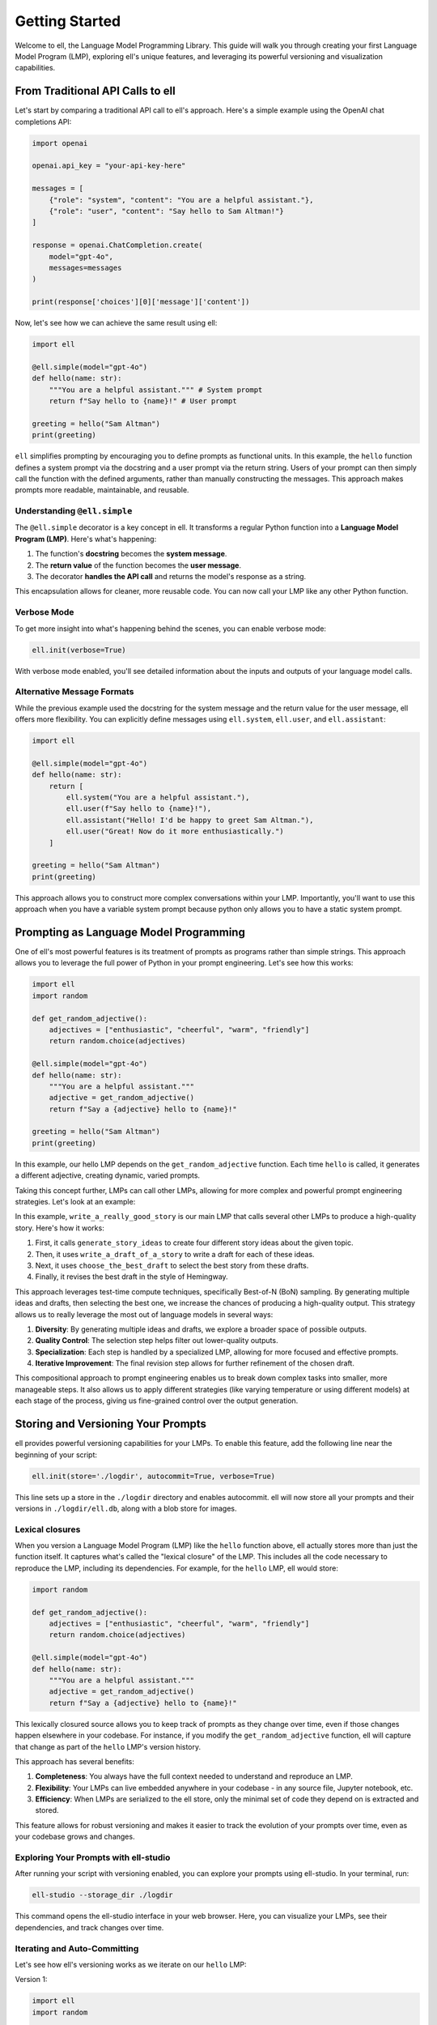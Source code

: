 ===============
Getting Started
===============

Welcome to ell, the Language Model Programming Library. This guide will walk you through creating your first Language Model Program (LMP), exploring ell's unique features, and leveraging its powerful versioning and visualization capabilities.

From Traditional API Calls to ell
---------------------------------

Let's start by comparing a traditional API call to ell's approach. Here's a simple example using the OpenAI chat completions API:

.. code-block:: python

    import openai

    openai.api_key = "your-api-key-here"

    messages = [
        {"role": "system", "content": "You are a helpful assistant."},
        {"role": "user", "content": "Say hello to Sam Altman!"}
    ]

    response = openai.ChatCompletion.create(
        model="gpt-4o",
        messages=messages
    )

    print(response['choices'][0]['message']['content'])

Now, let's see how we can achieve the same result using ell:

.. code-block:: python

    import ell

    @ell.simple(model="gpt-4o")
    def hello(name: str):
        """You are a helpful assistant.""" # System prompt
        return f"Say hello to {name}!" # User prompt    

    greeting = hello("Sam Altman")
    print(greeting)

``ell`` simplifies prompting by encouraging you to define prompts as functional units. In this example, the ``hello`` function defines a system prompt via the docstring and a user prompt via the return string. Users of your prompt can then simply call the function with the defined arguments, rather than manually constructing the messages. This approach makes prompts more readable, maintainable, and reusable.



Understanding ``@ell.simple``
^^^^^^^^^^^^^^^^^^^^^^^^^^^^^^

The ``@ell.simple`` decorator is a key concept in ell. It transforms a regular Python function into a **Language Model Program (LMP)**. Here's what's happening:

1. The function's **docstring** becomes the **system message**.
2. The **return value** of the function becomes the **user message**.
3. The decorator **handles the API call** and returns the model's response as a string.

This encapsulation allows for cleaner, more reusable code. You can now call your LMP like any other Python function.



Verbose Mode
^^^^^^^^^^^^^

To get more insight into what's happening behind the scenes, you can enable verbose mode:

.. code-block:: python

    ell.init(verbose=True)

With verbose mode enabled, you'll see detailed information about the inputs and outputs of your language model calls.


.. image:: _static/gif1.webp
   :alt: ell demonstration
   :class: rounded-image invertible-image
   :width: 100%



Alternative Message Formats
^^^^^^^^^^^^^^^^^^^^^^^^^^^^^

While the previous example used the docstring for the system message and the return value for the user message, ell offers more flexibility. You can explicitly define messages using ``ell.system``, ``ell.user``, and ``ell.assistant``:

.. code-block:: python

    import ell

    @ell.simple(model="gpt-4o")
    def hello(name: str):
        return [
            ell.system("You are a helpful assistant."),
            ell.user(f"Say hello to {name}!"),
            ell.assistant("Hello! I'd be happy to greet Sam Altman."),
            ell.user("Great! Now do it more enthusiastically.")
        ]

    greeting = hello("Sam Altman")
    print(greeting)

This approach allows you to construct more complex conversations within your LMP. Importantly, you'll want to use this approach when you have a variable system prompt because python only allows you to have a static system prompt.

Prompting as Language Model Programming
----------------------------------------

One of ell's most powerful features is its treatment of prompts as programs rather than simple strings. This approach allows you to leverage the full power of Python in your prompt engineering. Let's see how this works:

.. code-block:: python

    import ell
    import random

    def get_random_adjective():
        adjectives = ["enthusiastic", "cheerful", "warm", "friendly"]
        return random.choice(adjectives)

    @ell.simple(model="gpt-4o")
    def hello(name: str):
        """You are a helpful assistant."""
        adjective = get_random_adjective()
        return f"Say a {adjective} hello to {name}!"

    greeting = hello("Sam Altman")
    print(greeting)

In this example, our hello LMP depends on the ``get_random_adjective`` function. Each time ``hello`` is called, it generates a different adjective, creating dynamic, varied prompts.


Taking this concept further, LMPs can call other LMPs, allowing for more complex and powerful prompt engineering strategies. Let's look at an example:


.. image:: _static/compositionality.webp
   :alt: ell demonstration
   :class: rounded-image invertible-image
   :width: 100%



.. code-block:: python
    import ell
    from typing import List

    ell.init(verbose=True)


    @ell.simple(model="gpt-4o-mini", temperature=1.0)
    def generate_story_ideas(about : str):
        """You are an expert story ideator. Only answer in a single sentence."""
        return f"Generate a story idea about {about}."

    @ell.simple(model="gpt-4o-mini", temperature=1.0)
    def write_a_draft_of_a_story(idea : str):
        """You are an adept story writer. The story should only be 3 paragraphs."""
        return f"Write a story about {idea}."

    @ell.simple(model="gpt-4o", temperature=0.1)
    def choose_the_best_draft(drafts : List[str]):
        """You are an expert fiction editor."""
        return f"Choose the best draft from the following list: {'\n'.join(drafts)}."

    @ell.simple(model="gpt-4-turbo", temperature=0.2)
    def write_a_really_good_story(about : str):
        """You are an expert novelist that writes in the style of Hemmingway. You write in lowercase."""
        # Note: You can pass in lm_params to control the language model call
        # in the case n = 4 tells OpenAI to generate a batch of 4 outputs.
        ideas = generate_story_ideas(about, lm_params=(dict(n=4))) 

        drafts = [write_a_draft_of_a_story(idea) for idea in ideas]

        best_draft = choose_the_best_draft(drafts)

        
        return f"Make a final revision of this story in your voice: {best_draft}."

    story = write_a_really_good_story("a dog")

In this example, ``write_a_really_good_story`` is our main LMP that calls several other LMPs to produce a high-quality story. Here's how it works:

1. First, it calls ``generate_story_ideas`` to create four different story ideas about the given topic.
2. Then, it uses ``write_a_draft_of_a_story`` to write a draft for each of these ideas.
3. Next, it uses ``choose_the_best_draft`` to select the best story from these drafts.
4. Finally, it revises the best draft in the style of Hemingway.

This approach leverages test-time compute techniques, specifically Best-of-N (BoN) sampling. By generating multiple ideas and drafts, then selecting the best one, we increase the chances of producing a high-quality output. This strategy allows us to really leverage the most out of language models in several ways:

1. **Diversity**: By generating multiple ideas and drafts, we explore a broader space of possible outputs.
2. **Quality Control**: The selection step helps filter out lower-quality outputs.
3. **Specialization**: Each step is handled by a specialized LMP, allowing for more focused and effective prompts.
4. **Iterative Improvement**: The final revision step allows for further refinement of the chosen draft.

This compositional approach to prompt engineering enables us to break down complex tasks into smaller, more manageable steps. It also allows us to apply different strategies (like varying temperature or using different models) at each stage of the process, giving us fine-grained control over the output generation.



Storing and Versioning Your Prompts
-----------------------------------

ell provides powerful versioning capabilities for your LMPs. To enable this feature, add the following line near the beginning of your script:

.. code-block:: python

    ell.init(store='./logdir', autocommit=True, verbose=True)

This line sets up a store in the ``./logdir`` directory and enables autocommit. ell will now store all your prompts and their versions in ``./logdir/ell.db``, along with a blob store for images.



Lexical closures
^^^^^^^^^^^^^^^^

When you version a Language Model Program (LMP) like the ``hello`` function above, ell actually stores more than just the function itself. It captures what's called the "lexical closure" of the LMP. This includes all the code necessary to reproduce the LMP, including its dependencies. For example, for the ``hello`` LMP, ell would store:

.. code-block:: python

    import random

    def get_random_adjective():
        adjectives = ["enthusiastic", "cheerful", "warm", "friendly"]
        return random.choice(adjectives)

    @ell.simple(model="gpt-4o")
    def hello(name: str):
        """You are a helpful assistant."""
        adjective = get_random_adjective()
        return f"Say a {adjective} hello to {name}!"

This lexically closured source allows you to keep track of prompts as they change over time, even if those changes happen elsewhere in your codebase. For instance, if you modify the ``get_random_adjective`` function, ell will capture that change as part of the ``hello`` LMP's version history.

This approach has several benefits:

1. **Completeness**: You always have the full context needed to understand and reproduce an LMP.
2. **Flexibility**: Your LMPs can live embedded anywhere in your codebase - in any source file, Jupyter notebook, etc.
3. **Efficiency**: When LMPs are serialized to the ell store, only the minimal set of code they depend on is extracted and stored.

This feature allows for robust versioning and makes it easier to track the evolution of your prompts over time, even as your codebase grows and changes.



Exploring Your Prompts with ell-studio
^^^^^^^^^^^^^^^^^^^^^^^^^^^^^^^^^^^^^^^^

After running your script with versioning enabled, you can explore your prompts using ell-studio. In your terminal, run:

.. code-block:: bash

    ell-studio --storage_dir ./logdir

This command opens the ell-studio interface in your web browser. Here, you can visualize your LMPs, see their dependencies, and track changes over time.


.. image:: _static/ell_studio_better.webp
   :alt: ell demonstration
   :class: rounded-image 
   :width: 100%



Iterating and Auto-Committing
^^^^^^^^^^^^^^^^^^^^^^^^^^^^^^



Let's see how ell's versioning works as we iterate on our ``hello`` LMP:

Version 1:

.. code-block:: python

    import ell
    import random

    ell.init(store='./logdir', autocommit=True)

    def get_random_adjective():
        adjectives = ["enthusiastic", "cheerful", "warm", "friendly"]
        return random.choice(adjectives)

    @ell.simple(model="gpt-4o")
    def hello(name: str):
        """You are a helpful assistant."""
        adjective = get_random_adjective()
        return f"Say a {adjective} hello to {name}!"

    greeting = hello("Sam Altman")
    print(greeting)

After running this script, ell will generate an initial commit message like:

    "Initial version of hello LMP with random adjective selection."

Now, let's modify our LMP:

Version 2:

.. code-block:: python

    import ell
    import random

    ell.init(store='./logdir', autocommit=True)

    def get_random_adjective():
        adjectives = ["enthusiastic", "cheerful", "warm", "friendly", "heartfelt", "sincere"]
        return random.choice(adjectives)

    def get_random_punctuation():
        return random.choice(["!", "!!", "!!!"])

    @ell.simple(model="gpt-4o")
    def hello(name: str):
        """You are a helpful and expressive assistant."""
        adjective = get_random_adjective()
        punctuation = get_random_punctuation()
        return f"Say a {adjective} hello to {name}{punctuation}"

    greeting = hello("Sam Altman")
    print(greeting)

Running this updated script will generate a new commit message:

    "Updated hello LMP: Added more adjectives, introduced random punctuation, and modified system prompt."

ell's autocommit feature uses ``gpt-4o-mini`` to generate these commit messages automatically, providing a clear history of how your LMPs evolve.


.. image:: _static/auto_commit.png
   :alt: ell demonstration
   :class: rounded-image invertible-image
   :width: 100%


Comparing Outputs Across Versions
^^^^^^^^^^^^^^^^^^^^^^^^^^^^^^^^^^^^

One of the powerful features of ell-studio is the ability to compare outputs of your LMPs across different versions. This helps you understand how changes in your code affect the language model's responses.

For example, you can select the two versions of the ``hello`` LMP we created and compare their outputs:

.. image:: _static/compare.png
   :alt: ell demonstration
   :class: rounded-image invertible-image
   :width: 100%

This comparison might show:

Version 1 output: "Here's a warm hello to Sam Altman!"
Version 2 output: "Here's a heartfelt hello to Sam Altman!!!"

By visualizing these differences, you can quickly assess the impact of your changes and make informed decisions about your prompt engineering process.

What's Next?
------------

Now that you've created your first LMP, explored versioning, and learned about ell-studio, there's much more to discover:

- ``@ell.complex``: For advanced use cases involving tool usage, structured outputs, and the full message API.
- Multimodal inputs and outputs: Work with images, videos, and audio in your LMPs.
- API clients and models: Explore various language models and APIs supported by ell.
- Designing effective Language Model Programs: Discover best practices for creating robust and efficient LMPs.
- Tutorials: Check out in-depth tutorials for real-world applications of ell.
